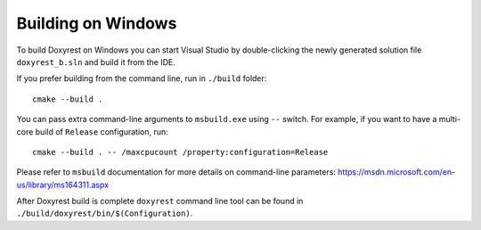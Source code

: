 .. .............................................................................
..
..  This file is part of the ECCKey utility.
..
..  ECCKey is distributed under the MIT license.
..  For details see accompanying license.txt file,
..  the public copy of which is also available at:
..  http://tibbo.com/downloads/archive/ecckey/license.txt
..
.. .............................................................................

Building on Windows
===================

To build Doxyrest on Windows you can start Visual Studio by double-clicking the newly generated solution file ``doxyrest_b.sln`` and build it from the IDE.

If you prefer building from the command line, run in ``./build`` folder::

	cmake --build .

You can pass extra command-line arguments to ``msbuild.exe`` using ``--`` switch. For example, if you want to have a multi-core build of ``Release`` configuration, run::

	cmake --build . -- /maxcpucount /property:configuration=Release

Please refer to ``msbuild`` documentation for more details on command-line parameters: https://msdn.microsoft.com/en-us/library/ms164311.aspx

After Doxyrest build is complete ``doxyrest`` command line tool can be found in ``./build/doxyrest/bin/$(Configuration)``.
